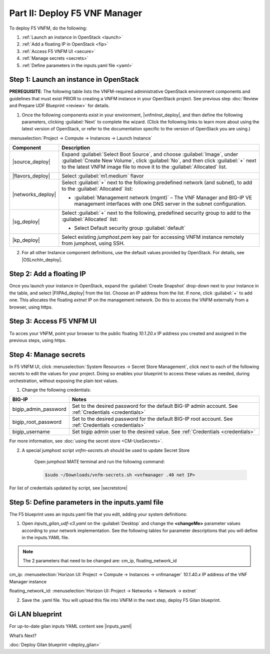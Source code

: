 Part II: Deploy F5 VNF Manager
==============================

To deploy F5 VNFM, do the following:

1. :ref:`Launch an instance in OpenStack <launch>`

2. :ref:`Add a floating IP in OpenStack <fip>`

3. :ref:`Access F5 VNFM UI <secure>`

4. :ref:`Manage secrets <secrets>`

5. :ref:`Define parameters in the inputs.yaml file <yaml>`

.. _launch:

Step 1: Launch an instance in OpenStack
-------------------------------------------

**PREREQUISITE**: The following table lists the VNFM-required administrative OpenStack environment components and guidelines that must exist PRIOR to creating a VNFM instance in your OpenStack project. See previous step :doc:`Review and Prepare UDF Blueprint <review>` for details.

1.  Once the following components exist in your environment, |vnfmInst_deploy|, and then define the following parameters, clicking :guilabel:`Next` to complete the wizard.
    (Click the following links to learn more about using the latest version of OpenStack, or refer to the documentation specific to the version of OpenStack you are using.)

:menuselection:`Project -> Compute -> Instances -> Launch Instance`

============================================================ ======================================================================================================================================================================================================================================================================
Component                                                    Description
============================================================ ======================================================================================================================================================================================================================================================================
|source_deploy|                                              Expand :guilabel:`Select Boot Source`, and choose :guilabel:`Image`, under :guilabel:`Create New Volume`, click :guilabel:`No`, and then click :guilabel:`+` next to the latest VNFM image file to move it to the :guilabel:`Allocated` list.
                                                             
                                                             .. image:: images/novol3.png

|flavors_deploy|                                             Select :guilabel:`m1.medium` flavor

|networks_deploy|                                            Select :guilabel:`+` next to the following predefined network (and subnet), to add to the :guilabel:`Allocated` list:

                                                             -  :guilabel:`Management network (mgmt)` – The VNF Manager and BIG-IP VE management interfaces with one DNS server in the subnet configuration.

|sg_deploy|                                                  Select :guilabel:`+` next to the following, predefined security group to add to the :guilabel:`Allocated` list:

                                                             -  Select Default security group :guilabel:`default`

|kp_deploy|                                                  Select existing `jumphost.pem` key pair for accessing VNFM instance remotely from jumphost, using SSH.
============================================================ ======================================================================================================================================================================================================================================================================

2.	For all other Instance component definitions, use the default values provided by OpenStack. For details, see |OSLnchIn_deploy|.

.. |source_deploy| raw:: html

    <a href="https://docs.openstack.org/horizon/rocky/user/launch-instances.html" target="_blank">Source</a>

.. |flavors_deploy| raw:: html

    <a href="https://docs.openstack.org/horizon/rocky/admin/manage-flavors.html" target="_blank">Flavors</a>

.. |networks_deploy| raw:: html

    <a href="https://docs.openstack.org/horizon/rocky/user/create-networks.html" target="_blank">Networks</a>

.. |sg_deploy| raw:: html

    <a href="https://docs.openstack.org/horizon/rocky/user/configure-access-and-security-for-instances.html" target="_blank">Security Groups</a>

.. |kp_deploy| raw:: html

    <a href="https://docs.openstack.org/horizon/rocky/user/configure-access-and-security-for-instances.html#keypair-add" target="_blank">Key Pair</a>

.. |bigiqdwnld_deploy| raw:: html

    <a href="https://downloads.f5.com/esd/product.jsp?sw=BIG-IQ&pro=big-iq_CM&ver=6.0.1" target="_blank">BIG-IQ 6.0.1 downloads site</a>

.. |bigipdwnld_deploy| raw:: html

    <a href="https://downloads.f5.com/esd/product.jsp?sw=BIG-IP&pro=big-ip_v13.x&ver=13.1.1" target="_blank">BIG-IP 13.1.1 download site</a>

.. |OSMgIm_deploy| raw:: html

    <a href="https://docs.openstack.org/horizon/rocky/user/manage-images.html" target="_blank">Upload and manage images on docs.openstack.org</a>

.. |vnfmInst_deploy| raw:: html

    <a href="https://docs.openstack.org/horizon/rocky/user/launch-instances.html" target="_blank">create and name a VNFM instance</a>

.. |OSLnchIn_deploy| raw:: html

    <a href="https://docs.openstack.org/horizon/rocky/user/launch-instances.html" target="_blank">Upload and manage instances on the docs.openstack.org</a>

.. _fip:

Step 2: Add a floating IP
-------------------------------------------

Once you launch your instance in OpenStack, expand the :guilabel:`Create Snapshot` drop-down next to your instance in the table, and select |FlIPAd_deploy| from the list. Choose an IP address from the list. If none, click :guilabel:`+` to add one.
This allocates the floating `extnet` IP on the management network. Do this to access the VNFM externally from a browser, using https.

.. |FlIPAd_deploy| raw:: html

    <a href="https://docs.openstack.org/horizon/rocky/user/configure-access-and-security-for-instances.html#allocate-a-floating-ip-address-to-an-instance" target="_blank">Associate a Floating IP</a>

.. _secure:

Step 3: Access F5 VNFM UI
------------------------------------------

To acces your VNFM, point your browser to the public floating `10.1.20.x` IP address you created and assigned in the previous steps, using https.

.. image:: images/vnfm-ip.png

.. _secrets:

Step 4: Manage secrets
------------------------------------------

In F5 VNFM UI, click :menuselection:`System Resources -> Secret Store Management`, click |edit_deploy| next to each of the
following secrets to edit the values for your project. Doing so enables your blueprint to access these values as needed,
during orchestration, without exposing the plain text values.

1. Change the following credentials:

======================== =================================================================================================================================================================
BIG-IP                   Notes
======================== =================================================================================================================================================================
bigip_admin_password     Set to the desired password for the default BIG-IP admin account. See :ref:`Credentials <credentials>`

bigip_root_password      Set to the desired password for the default BIG-IP root account. See :ref:`Credentials <credentials>`

bigip_username           Set bigip admin user to the desired value. See :ref:`Credentials <credentials>`
======================== =================================================================================================================================================================

For more information, see :doc:`using the secret store <CM-UseSecrets>`.

2. A special jumphost script `vnfm-secrets.sh` should be used to update Secret Store
    
    Open jumphost MATE terminal and run the following command:

    .. code-block:: console

        $sudo ~/Downloads/vnfm-secrets.sh <vnfmanager .40 net IP>

For list of credentials updated by script, see |secretstore|

.. |edit_deploy| image:: images/edit.png

.. |keystone_deploy| raw:: html

    <a href="https://docs.openstack.org/keystone/latest/configuration.html" target="_blank">docs.openstack.org</a>

.. |secretstore| raw:: html

    <a href="https://clouddocs.f5.com/cloud/nfv/latest/deploy.html#step-5-manage-secrets" target="_blank">Manage Secrets</a>

.. _yaml:

Step 5: Define parameters in the inputs.yaml file
-------------------------------------------------

The F5 blueprint uses an inputs.yaml file that you edit, adding your system definitions:

1.	Open `inputs_gilan_udf-v3.yaml` on the :guilabel:`Desktop` and change the **<changeMe>** parameter values according to your network implementation. See the following tables for parameter descriptions that you will define in the inputs.YAML file.

.. note:: The 2 parameters that need to be changed are: cm_ip, floating_network_id

cm_ip: :menuselection:`Horizon UI: Project -> Compute -> Instances -> vnfmanager` `10.1.40.x` IP address of the VNF Manager instance

floating_network_id: :menuselection:`Horizon UI: Project -> Networks -> Network -> extnet`

.. image:: images/extnet.png

2.	Save the .yaml file. You will upload this file into VNFM in the next step, deploy F5 Gilan blueprint.

Gi LAN blueprint
----------------

For up-to-date gilan inputs YAML content see |inputs_yaml|

.. |inputs_yaml| raw:: html

    <a href="https://clouddocs.f5.com/cloud/nfv/latest/deploy.html#step-6-define-parameters-in-the-inputs-yaml-file">inputs.yaml</a>

What’s Next?

:doc:`Deploy Gilan blueprint <deploy_gilan>`